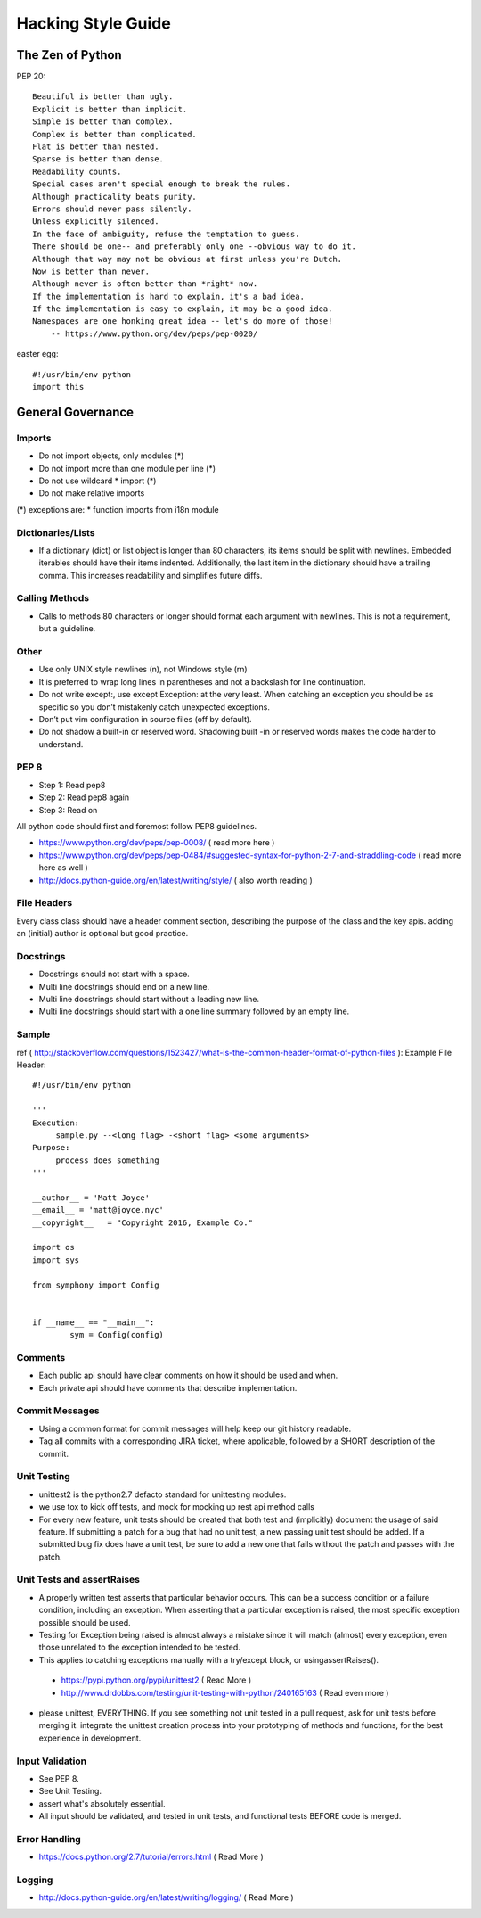 ===================
Hacking Style Guide
===================

The Zen of Python
-----------------

PEP 20::

        Beautiful is better than ugly.
        Explicit is better than implicit.
        Simple is better than complex.
        Complex is better than complicated.
        Flat is better than nested.
        Sparse is better than dense.
        Readability counts.
        Special cases aren't special enough to break the rules.
        Although practicality beats purity.
        Errors should never pass silently.
        Unless explicitly silenced.
        In the face of ambiguity, refuse the temptation to guess.
        There should be one-- and preferably only one --obvious way to do it.
        Although that way may not be obvious at first unless you're Dutch.
        Now is better than never.
        Although never is often better than *right* now.
        If the implementation is hard to explain, it's a bad idea.
        If the implementation is easy to explain, it may be a good idea.
        Namespaces are one honking great idea -- let's do more of those!
            -- https://www.python.org/dev/peps/pep-0020/ 
                                                             
easter egg::

        #!/usr/bin/env python
        import this
 
General Governance
------------------

Imports
~~~~~~~

* Do not import objects, only modules (*)
* Do not import more than one module per line (*)
* Do not use wildcard * import (*)
* Do not make relative imports
(*) exceptions are:
* function imports from i18n module

Dictionaries/Lists
~~~~~~~~~~~~~~~~~~

* If a dictionary (dict) or list object is longer than 80 characters, its items should be split with newlines. Embedded iterables should have their items indented. Additionally, the last item in the dictionary should have a trailing comma. This increases readability and simplifies future diffs.

Calling Methods
~~~~~~~~~~~~~~~

* Calls to methods 80 characters or longer should format each argument with newlines. This is not a requirement, but a guideline.

Other
~~~~~

* Use only UNIX style newlines (\n), not Windows style (\r\n)
* It is preferred to wrap long lines in parentheses and not a backslash for line continuation.
* Do not write except:, use except Exception: at the very least. When catching an exception you should be as specific so you don’t mistakenly catch unexpected exceptions.
* Don’t put vim configuration in source files (off by default).
* Do not shadow a built-in or reserved word. Shadowing built -in or reserved words makes the code harder to understand.

PEP 8
~~~~~

*  Step 1: Read pep8
*  Step 2: Read pep8 again
*  Step 3: Read on

All python code should first and foremost follow PEP8 guidelines.

*  https://www.python.org/dev/peps/pep-0008/ ( read more here )
*  https://www.python.org/dev/peps/pep-0484/#suggested-syntax-for-python-2-7-and-straddling-code ( read more here as well )
*  http://docs.python-guide.org/en/latest/writing/style/ ( also worth reading )

File Headers
~~~~~~~~~~~~

Every class class should have a header comment section, describing the purpose of the class and the key apis.  adding an (initial) author is optional but good practice.

Docstrings
~~~~~~~~~~
*  Docstrings should not start with a space.
*  Multi line docstrings should end on a new line.
*  Multi line docstrings should start without a leading new line.
*  Multi line docstrings should start with a one line summary followed by an empty line.

Sample
~~~~~~
ref ( http://stackoverflow.com/questions/1523427/what-is-the-common-header-format-of-python-files ):
Example File Header::
        #!/usr/bin/env python
        
        '''
        Execution:
             sample.py --<long flag> -<short flag> <some arguments>
        Purpose:
             process does something
        '''
        
        __author__ = 'Matt Joyce'
        __email__ = 'matt@joyce.nyc'
        __copyright__   = "Copyright 2016, Example Co."
        
        import os
        import sys
        
        from symphony import Config
        
        
        if __name__ == "__main__":
                sym = Config(config)
 
Comments
~~~~~~~~
*  Each public api should have clear comments on how it should be used and when.
*  Each private api should have comments that describe implementation.

 
Commit Messages
~~~~~~~~~~~~~~~
*  Using a common format for commit messages will help keep our git history readable.
*  Tag all commits with a corresponding JIRA ticket, where applicable, followed by a SHORT description of the commit. 

Unit Testing
~~~~~~~~~~~~
*  unittest2 is the python2.7 defacto standard for unittesting modules.
*  we use tox to kick off tests, and mock for mocking up rest api method calls
*  For every new feature, unit tests should be created that both test and (implicitly) document the usage of said feature. If submitting a patch for a bug that had no unit test, a new passing unit test should be added. If a submitted bug fix does have a unit test, be sure to add a new one that fails without the patch and passes with the patch.

Unit Tests and assertRaises
~~~~~~~~~~~~~~~~~~~~~~~~~~~
*  A properly written test asserts that particular behavior occurs. This can be a success condition or a failure condition, including an exception. When asserting that a particular exception is raised, the most specific exception possible should be used.
*  Testing for Exception being raised is almost always a mistake since it will match (almost) every exception, even those unrelated to the exception intended to be tested.
*  This applies to catching exceptions manually with a try/except block, or usingassertRaises().
  - https://pypi.python.org/pypi/unittest2 ( Read More )
  - http://www.drdobbs.com/testing/unit-testing-with-python/240165163 ( Read even more )
*  please unittest, EVERYTHING.  If you see something not unit tested in a pull request, ask for unit tests before merging it.  integrate the unittest creation process into your prototyping of methods and functions, for the best experience in development.
 
Input Validation
~~~~~~~~~~~~~~~~
*  See PEP 8.
*  See Unit Testing.
*  assert what's absolutely essential.
*  All input should be validated, and tested in unit tests, and functional tests BEFORE code is merged.

Error Handling
~~~~~~~~~~~~~~
- https://docs.python.org/2.7/tutorial/errors.html ( Read More )

Logging
~~~~~~~
- http://docs.python-guide.org/en/latest/writing/logging/ ( Read More )
